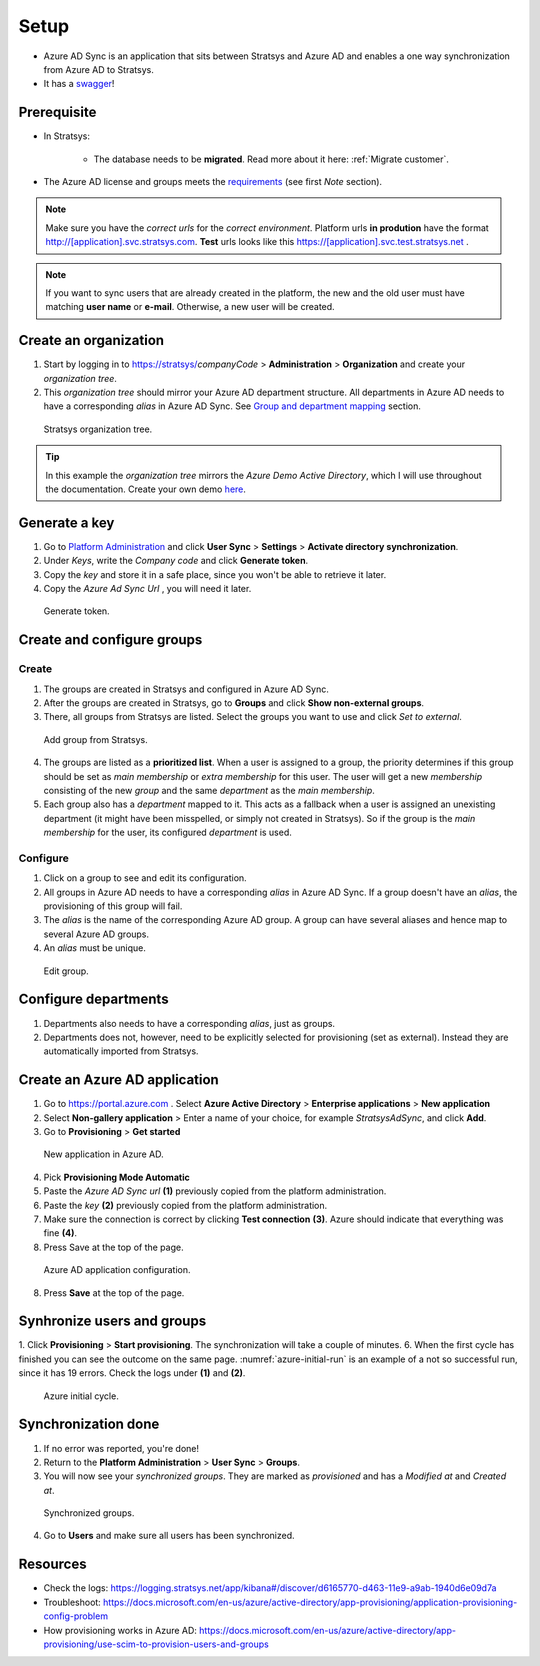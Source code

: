 Setup
=====

- Azure AD Sync is an application that sits between Stratsys and Azure AD and enables a one way synchronization from Azure AD to Stratsys. 
- It has a `swagger <https://azureadsync.svc.stratsys.com/swagger/index.html>`_! 

Prerequisite
^^^^^^^^^^^^
- In Stratsys: 

   - The database needs to be **migrated**. Read more about it here: :ref:`Migrate customer`.
- The Azure AD license and groups meets the `requirements <https://docs.microsoft.com/en-us/azure/active-directory/manage-apps/assign-user-or-group-access-portal>`_ (see first *Note* section).

.. note:: Make sure you have the *correct urls* for the *correct environment*. Platform urls **in prodution** have the format http://[application].svc.stratsys.com. **Test** urls looks like this https://[application].svc.test.stratsys.net .

.. note:: If you want to sync users that are already created in the platform, the new and the old user must have matching **user name** or **e-mail**. Otherwise, a new user will be created.

Create an organization
^^^^^^^^^^^^^^^^^^^^^^

1. Start by logging in to https://stratsys/*companyCode* > **Administration** > **Organization** and create your *organization tree*.
2. This *organization tree* should mirror your Azure AD department structure. All departments in Azure AD needs to have a corresponding *alias* in Azure AD Sync. See `Group and department mapping <#mapping>`_ section.

.. figure:: images/StratsysOrganization.png
	:name: stratsys-organization
		
	Stratsys organization tree.

.. tip:: In this example the *organization tree* mirrors the *Azure Demo Active Directory*, which I will use throughout the documentation. Create your own demo `here <https://cdx.transform.microsoft.com/my-tenants>`_.

Generate a key 
^^^^^^^^^^^^^^

1. Go to `Platform Administration <https://admin.svc.stratsys.com>`_ and click **User Sync** > **Settings** > **Activate directory synchronization**.
2. Under *Keys*, write the *Company code* and click **Generate token**.
3. Copy the *key* and store it in a safe place, since you won't be able to retrieve it later.
4. Copy the *Azure Ad Sync Url*  , you will need it later.

.. figure:: images/GenerateToken.png
	:width: 750
		
	Generate token.

Create and configure groups
^^^^^^^^^^^^^^^^^^^^^^^^^^^
Create
------

1. The groups are created in Stratsys and configured in Azure AD Sync.
2. After the groups are created in Stratsys, go to **Groups** and click **Show non-external groups**.
3. There, all groups from Stratsys are listed. Select the groups you want to use and click *Set to external*.

.. figure:: images/AddGroupsFromStratsys.png
	:width: 750
		
	Add group from Stratsys. 

4. The groups are listed as a **prioritized list**. When a user is assigned to a group, the priority determines if this group should be set as *main membership* or *extra membership* for this user. The user will get a new *membership* consisting of the new *group* and the same *department* as the *main membership*.
5. Each group also has a *department* mapped to it. This acts as a fallback when a user is assigned an unexisting department (it might have been misspelled, or simply not created in Stratsys). So if the group is the *main membership* for the user, its configured *department* is used.  

	
Configure
---------
	
1. Click on a group to see and edit its configuration.
2. All groups in Azure AD needs to have a corresponding *alias* in Azure AD Sync. If a group doesn't have an *alias*, the provisioning of this group will fail.	
3. The *alias* is the name of the corresponding Azure AD group. A group can have several aliases and hence map to several Azure AD groups.
4. An *alias* must be unique.

.. figure:: images/EditGroup.png
	:width: 750
		
	Edit group.
	
Configure departments	
^^^^^^^^^^^^^^^^^^^^^

1. Departments also needs to have a corresponding *alias*, just as groups. 
2. Departments does not, however, need to be explicitly selected for provisioning (set as external). Instead they are automatically imported from Stratsys.


Create an Azure AD application
^^^^^^^^^^^^^^^^^^^^^^^^^^^^^^

1. Go to https://portal.azure.com . Select **Azure Active Directory** > **Enterprise applications** > **New application**
2. Select **Non-gallery application** > Enter a name of your choice, for example *StratsysAdSync*, and click **Add**.
3. Go to **Provisioning** > **Get started**

.. figure:: images/StartProvisioningAAD.png
	
	New application in Azure AD.
	
4. Pick **Provisioning Mode Automatic** 
5. Paste the *Azure AD Sync url* **(1)** previously copied from the platform administration. 
6. Paste the *key* **(2)** previously copied from the platform administration.
7. Make sure the connection is correct by clicking **Test connection** **(3)**. Azure should indicate that everything was fine **(4)**.
8. Press Save at the top of the page.

.. figure:: images/AddTokenToAAD.png
    
	Azure AD application configuration.

8. Press **Save** at the top of the page.

Synhronize users and groups
^^^^^^^^^^^^^^^^^^^^^^^^^^^

1. Click **Provisioning** > **Start provisioning**. The synchronization will take a couple of minutes.
6. When the first cycle has finished you can see the outcome on the same page. :numref:`azure-initial-run` is an example of a not so successful run, since it has 19 errors. Check the logs under **(1)** and **(2)**.

.. figure:: images/AzureInitialRun.png
	:name: azure-initial-run
	
	Azure initial cycle.


Synchronization done
^^^^^^^^^^^^^^^^^^^^
1. If no error was reported, you're done!
2. Return to the **Platform Administration** > **User Sync** > **Groups**.
3. You will now see your *synchronized groups*. They are marked as *provisioned* and has a *Modified at* and *Created at*.
	
.. figure:: images/SynchronizedGroups.png
	:width: 500
    
	Synchronized groups.
	
4. Go to **Users** and make sure all users has been synchronized.

Resources
^^^^^^^^^
- Check the logs: https://logging.stratsys.net/app/kibana#/discover/d6165770-d463-11e9-a9ab-1940d6e09d7a 
- Troubleshoot: https://docs.microsoft.com/en-us/azure/active-directory/app-provisioning/application-provisioning-config-problem
- How provisioning works in Azure AD: https://docs.microsoft.com/en-us/azure/active-directory/app-provisioning/use-scim-to-provision-users-and-groups